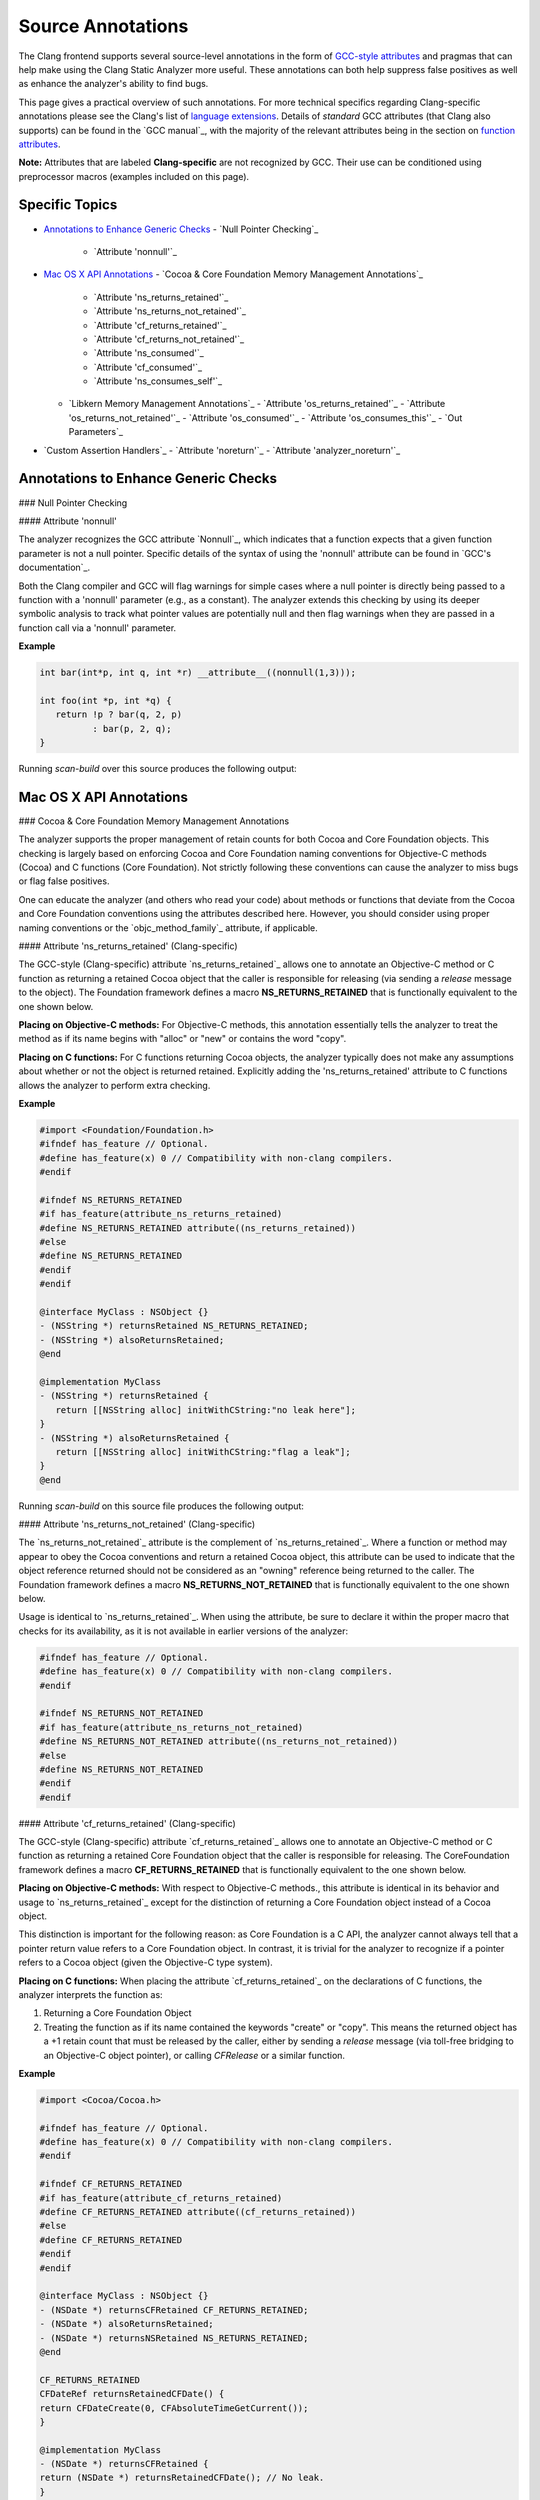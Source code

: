 Source Annotations
==================

The Clang frontend supports several source-level annotations in the form of
`GCC-style attributes`_ and pragmas that can help make using the Clang Static Analyzer
more useful. These annotations can both help suppress false positives as well as
enhance the analyzer's ability to find bugs.

This page gives a practical overview of such annotations. For more technical
specifics regarding Clang-specific annotations please see the Clang's list of
`language extensions`_. Details of *standard* GCC attributes (that Clang also
supports) can be found in the `GCC manual`_, with the majority of the relevant
attributes being in the section on `function attributes`_.

**Note:** Attributes that are labeled **Clang-specific** are not
recognized by GCC. Their use can be conditioned using preprocessor macros
(examples included on this page).

Specific Topics
---------------

- `Annotations to Enhance Generic Checks`_
  - `Null Pointer Checking`_
    - `Attribute 'nonnull'`_
- `Mac OS X API Annotations`_
  - `Cocoa & Core Foundation Memory Management Annotations`_
    - `Attribute 'ns_returns_retained'`_
    - `Attribute 'ns_returns_not_retained'`_
    - `Attribute 'cf_returns_retained'`_
    - `Attribute 'cf_returns_not_retained'`_
    - `Attribute 'ns_consumed'`_
    - `Attribute 'cf_consumed'`_
    - `Attribute 'ns_consumes_self'`_
  - `Libkern Memory Management Annotations`_
    - `Attribute 'os_returns_retained'`_
    - `Attribute 'os_returns_not_retained'`_
    - `Attribute 'os_consumed'`_
    - `Attribute 'os_consumes_this'`_
    - `Out Parameters`_
- `Custom Assertion Handlers`_
  - `Attribute 'noreturn'`_
  - `Attribute 'analyzer_noreturn'`_


Annotations to Enhance Generic Checks
-------------------------------------

### Null Pointer Checking

#### Attribute 'nonnull'

The analyzer recognizes the GCC attribute `Nonnull`_, which indicates that a
function expects that a given function parameter is not a null pointer. Specific
details of the syntax of using the 'nonnull' attribute can be found in `GCC's
documentation`_.

Both the Clang compiler and GCC will flag warnings for simple cases where a
null pointer is directly being passed to a function with a 'nonnull' parameter
(e.g., as a constant). The analyzer extends this checking by using its deeper
symbolic analysis to track what pointer values are potentially null and then
flag warnings when they are passed in a function call via a 'nonnull'
parameter.

**Example**

.. code-block:: c

   int bar(int*p, int q, int *r) __attribute__((nonnull(1,3)));

   int foo(int *p, int *q) {
      return !p ? bar(q, 2, p)
             : bar(p, 2, q);
   }

Running `scan-build` over this source produces the following
output:

.. image:: images/example_attribute_nonnull.png
   :alt: example attribute nonnull

Mac OS X API Annotations
------------------------

### Cocoa & Core Foundation Memory Management Annotations

The analyzer supports the proper management of retain counts for
both Cocoa and Core Foundation objects. This checking is largely based on
enforcing Cocoa and Core Foundation naming conventions for Objective-C methods
(Cocoa) and C functions (Core Foundation). Not strictly following these
conventions can cause the analyzer to miss bugs or flag false positives.

One can educate the analyzer (and others who read your code) about methods or
functions that deviate from the Cocoa and Core Foundation conventions using the
attributes described here. However, you should consider using proper naming
conventions or the `objc_method_family`_ attribute, if applicable.

#### Attribute 'ns_returns_retained' (Clang-specific)

The GCC-style (Clang-specific) attribute `ns_returns_retained`_ allows one to
annotate an Objective-C method or C function as returning a retained Cocoa
object that the caller is responsible for releasing (via sending a
`release` message to the object). The Foundation framework defines a
macro **NS_RETURNS_RETAINED** that is functionally equivalent to the
one shown below.

**Placing on Objective-C methods:** For Objective-C methods, this
annotation essentially tells the analyzer to treat the method as if its name
begins with "alloc" or "new" or contains the word
"copy".

**Placing on C functions:** For C functions returning Cocoa objects, the
analyzer typically does not make any assumptions about whether or not the object
is returned retained. Explicitly adding the 'ns_returns_retained' attribute to C
functions allows the analyzer to perform extra checking.

**Example**

.. code-block:: objc

   #import <Foundation/Foundation.h>
   #ifndef has_feature // Optional.
   #define has_feature(x) 0 // Compatibility with non-clang compilers.
   #endif

   #ifndef NS_RETURNS_RETAINED
   #if has_feature(attribute_ns_returns_retained)
   #define NS_RETURNS_RETAINED attribute((ns_returns_retained))
   #else
   #define NS_RETURNS_RETAINED
   #endif
   #endif

   @interface MyClass : NSObject {}
   - (NSString *) returnsRetained NS_RETURNS_RETAINED;
   - (NSString *) alsoReturnsRetained;
   @end

   @implementation MyClass
   - (NSString *) returnsRetained {
      return [[NSString alloc] initWithCString:"no leak here"];
   }
   - (NSString *) alsoReturnsRetained {
      return [[NSString alloc] initWithCString:"flag a leak"];
   }
   @end

Running `scan-build` on this source file produces the following output:

.. image:: images/example_ns_returns_retained.png
   :alt: example returns retained

#### Attribute 'ns_returns_not_retained' (Clang-specific)

The `ns_returns_not_retained`_ attribute is the complement of `ns_returns_retained`_.
Where a function or method may appear to obey the Cocoa conventions and return
a retained Cocoa object, this attribute can be used to indicate that the object reference
returned should not be considered as an "owning" reference being
returned to the caller. The Foundation framework defines a
macro **NS_RETURNS_NOT_RETAINED** that is functionally equivalent to
the one shown below.

Usage is identical to `ns_returns_retained`_. When using the
attribute, be sure to declare it within the proper macro that checks for
its availability, as it is not available in earlier versions of the analyzer:

.. code-block:: objc

    #ifndef has_feature // Optional.
    #define has_feature(x) 0 // Compatibility with non-clang compilers.
    #endif

    #ifndef NS_RETURNS_NOT_RETAINED
    #if has_feature(attribute_ns_returns_not_retained)
    #define NS_RETURNS_NOT_RETAINED attribute((ns_returns_not_retained))
    #else
    #define NS_RETURNS_NOT_RETAINED
    #endif
    #endif

#### Attribute 'cf_returns_retained' (Clang-specific)

The GCC-style (Clang-specific) attribute `cf_returns_retained`_ allows one to
annotate an Objective-C method or C function as returning a retained Core
Foundation object that the caller is responsible for releasing. The
CoreFoundation framework defines a macro **CF_RETURNS_RETAINED**
that is functionally equivalent to the one shown below.

**Placing on Objective-C methods:** With respect to Objective-C methods.,
this attribute is identical in its behavior and usage to `ns_returns_retained`_
except for the distinction of returning a Core Foundation object instead of a
Cocoa object.

This distinction is important for the following reason:
as Core Foundation is a C API,
the analyzer cannot always tell that a pointer return value refers to a
Core Foundation object.
In contrast, it is
trivial for the analyzer to recognize if a pointer refers to a Cocoa object
(given the Objective-C type system).

**Placing on C functions:** When placing the attribute
`cf_returns_retained`_ on the declarations of C functions, the analyzer
interprets the function as:

1. Returning a Core Foundation Object
2. Treating the function as if its name
   contained the keywords "create" or "copy". This means the
   returned object has a +1 retain count that must be released by the caller, either
   by sending a `release` message (via toll-free bridging to an Objective-C
   object pointer), or calling `CFRelease` or a similar function.

**Example**

.. code-block:: objc

    #import <Cocoa/Cocoa.h>

    #ifndef has_feature // Optional.
    #define has_feature(x) 0 // Compatibility with non-clang compilers.
    #endif

    #ifndef CF_RETURNS_RETAINED
    #if has_feature(attribute_cf_returns_retained)
    #define CF_RETURNS_RETAINED attribute((cf_returns_retained))
    #else
    #define CF_RETURNS_RETAINED
    #endif
    #endif

    @interface MyClass : NSObject {}
    - (NSDate *) returnsCFRetained CF_RETURNS_RETAINED;
    - (NSDate *) alsoReturnsRetained;
    - (NSDate *) returnsNSRetained NS_RETURNS_RETAINED;
    @end

    CF_RETURNS_RETAINED
    CFDateRef returnsRetainedCFDate() {
    return CFDateCreate(0, CFAbsoluteTimeGetCurrent());
    }

    @implementation MyClass
    - (NSDate *) returnsCFRetained {
    return (NSDate *) returnsRetainedCFDate(); // No leak.
    }

    - (NSDate *) alsoReturnsRetained {
    return (NSDate *) returnsRetainedCFDate(); // Always report a leak.
    }

    - (NSDate *) returnsNSRetained {
    return (NSDate *) returnsRetainedCFDate(); // Report a leak when using GC.
    }
    @end

Running `scan-build` on this example produces the following output:

.. image:: images/example_cf_returns_retained.png
   :alt: example returns retained

#### Attribute 'cf_returns_not_retained' (Clang-specific)

The `cf_returns_not_retained`_ attribute is the complement of `cf_returns_retained`_.
Where a function or method may appear to obey the Core Foundation or Cocoa conventions and return
a retained Core Foundation object, this attribute can be used to indicate that
the object reference returned should not be considered as an
"owning" reference being returned to the caller. The
CoreFoundation framework defines a macro **CF_RETURNS_NOT_RETAINED**
that is functionally equivalent to the one shown below.

Usage is identical to `cf_returns_retained`_. When using the
attribute, be sure to declare it within the proper macro that checks for
its availability, as it is not available in earlier versions of the analyzer:

.. code-block:: objc

    #ifndef has_feature // Optional.
    #define has_feature(x) 0 // Compatibility with non-clang compilers.
    #endif

    #ifndef CF_RETURNS_NOT_RETAINED
    #if has_feature(attribute_cf_returns_not_retained)
    #define CF_RETURNS_NOT_RETAINED attribute((cf_returns_not_retained))
    #else
    #define CF_RETURNS_NOT_RETAINED
    #endif
    #endif

#### Attribute 'ns_consumed' (Clang-specific)

The `ns_consumed`_ attribute can be placed on a specific parameter in either
the declaration of a function or an Objective-C method. It indicates to the
static analyzer that a `release` message is implicitly sent to the
parameter upon completion of the call to the given function or method. The
Foundation framework defines a macro **NS_RELEASES_ARGUMENT** that
is functionally equivalent to the `NS_CONSUMED`_ macro shown below.

**Example**

.. code-block:: objc
    
    #ifndef has_feature // Optional.
    #define has_feature(x) 0 // Compatibility with non-clang compilers.
    #endif

    #ifndef NS_CONSUMED
    #if has_feature(attribute_ns_consumed)
    #define NS_CONSUMED attribute((ns_consumed))
    #else
    #define NS_CONSUMED
    #endif
    #endif

    void consume_ns(id NS_CONSUMED x);

    void test() {
      id x = [[NSObject alloc] init];
      consume_ns(x); // No leak!
    }

    @interface Foo : NSObject
    + (void) releaseArg:(id) NS_CONSUMED x;
    + (void) releaseSecondArg:(id)x second:(id) NS_CONSUMED y;
    @end

    void test_method() {
      id x = [[NSObject alloc] init];
      [Foo releaseArg:x]; // No leak!
    }

    void test_method2() {
      id a = [[NSObject alloc] init];
      id b = [[NSObject alloc] init];
      [Foo releaseSecondArg:a second:b]; // 'a' is leaked, but 'b' is released.
    }


#### Attribute 'cf_consumed' (Clang-specific)

The `cf_consumed`_ attribute is practically identical to `ns_consumed`_. The attribute can be placed on a
specific parameter in either the declaration of a function or an Objective-C
method. It indicates to the static analyzer that the object reference is
implicitly passed to a call to `CFRelease` upon completion of the call
to the given function or method. The CoreFoundation framework defines a macro
**CF_RELEASES_ARGUMENT** that is functionally equivalent to the `CF_CONSUMED`_ macro shown below.

Operationally this attribute is nearly identical to `ns_consumed`_.

**Example**

.. code-block:: objc

    #ifndef has_feature // Optional.
    #define has_feature(x) 0 // Compatibility with non-clang compilers.
    #endif

    #ifndef CF_CONSUMED
    #if has_feature(attribute_cf_consumed)
    #define CF_CONSUMED attribute((cf_consumed))
    #else
    #define CF_CONSUMED
    #endif
    #endif

    void consume_cf(id CF_CONSUMED x);

    void consume_CFDate(CFDateRef CF_CONSUMED x);

    void test() {
      id x = [[NSObject alloc] init];
      consume_cf(x); // No leak!
    }
    void test2() {
      CFDateRef date = CFDateCreate(0, CFAbsoluteTimeGetCurrent());
      consume_CFDate(date); // No leak, including under GC!
    }

    @interface Foo : NSObject
    + (void) releaseArg:(CFDateRef) CF_CONSUMED x;
    @end

    void test_method() {
      CFDateRef date = CFDateCreate(0, CFAbsoluteTimeGetCurrent());
      [Foo releaseArg:date]; // No leak!
    }

#### Attribute 'ns_consumes_self' (Clang-specific)

The `ns_consumes_self`_ attribute can be placed only on an Objective-C method
declaration. It indicates that the receiver of the message is
"consumed" (a single reference count decremented) after the message
is sent. This matches the semantics of all "init" methods.

One use of this attribute is to declare your own init-like methods that do not
follow the standard Cocoa naming conventions.

**Example**

.. code-block:: objc

    #ifndef has_feature
    #define has_feature(x) 0 // Compatibility with non-clang compilers.
    #endif

    #ifndef NS_CONSUMES_SELF
    #if has_feature((attribute_ns_consumes_self))
    #define NS_CONSUMES_SELF attribute((ns_consumes_self))
    #else
    #define NS_CONSUMES_SELF
    #endif
    #endif

    @interface MyClass : NSObject
     - initWith:(MyClass *)x;
     - nonstandardInitWith:(MyClass *)x NS_CONSUMES_SELF NS_RETURNS_RETAINED;
    @end

In this example, `-nonstandardInitWith:` has the same ownership
semantics as the init method `-initWith:`. The static analyzer will
observe that the method consumes the receiver, and then returns an object with
a +1 retain count.

The Foundation framework defines a macro **NS_REPLACES_RECEIVER**
which is functionally equivalent to the combination of `NS_CONSUMES_SELF`_
and `NS_RETURNS_RETAINED`_ shown above.

### Libkern Memory Management Annotations

`Libkern`_ requires developers to inherit all heap allocated objects from `OSObject`_
and to perform manual reference counting.
The reference counting model is very similar to MRR (manual retain-release) mode in
`Objective-C`_ or to CoreFoundation reference counting.
Freshly-allocated objects start with a reference count of 1,
and calls to `retain` increment it,
while calls to `release` decrement it.
The object is deallocated whenever its reference count reaches zero.

Manually incrementing and decrementing reference counts is error-prone:
over-retains lead to leaks, and over-releases lead to uses-after-free.
The analyzer can help the programmer to check for unbalanced
retain/release calls.

The reference count checking is based on the principle of
**locality**_: it should be possible to establish correctness
(lack of leaks/uses after free) by looking at each function body,
and the declarations (not the definitions) of all the functions it interacts
with._

In order to support such reasoning, it should be possible to **summarize**
the behavior of each function, with respect to reference count
of its returned values and attributes.

By default, the following summaries are assumed:

- All functions starting with `get` or `Get`,
  unless they are returning subclasses of `OSIterator`_,
  are assumed to be returning at +0.
  That is, the caller has no reference
  count **obligations** with respect to the reference count of the returned object
  and should leave it untouched.

- All other functions are assumed to return at +1.
  That is, the caller has an **obligation** to release such objects.

- Functions are assumed not to change the reference count of their parameters,
  including the implicit `this` parameter.

These summaries can be overridden with the following
`attributes`_:

#### Attribute 'os_returns_retained'

The `os_returns_retained`_ attribute (accessed through the macro `LIBKERN_RETURNS_RETAINED`_)
plays a role identical to `ns_returns_retained`_ for functions
returning `OSObject`_ subclasses.
The attribute indicates that it is the caller's responsibility to release the
returned object.

#### Attribute 'os_returns_not_retained'

The `os_returns_not_retained`_ attribute (accessed through the macro `LIBKERN_RETURNS_NOT_RETAINED`_)
plays a role identical to `ns_returns_not_retained`_ for functions
returning `OSObject`_ subclasses.
The attribute indicates that the caller should not change the retain
count of the returned object.

**Example**

.. code-block:: objc

    class MyClass {
      OSObject f;
      LIBKERN_RETURNS_NOT_RETAINED OSObject myFieldGetter();
    }

    // Note that the annotation only has to be applied to the function declaration.
    OSObject MyClass::myFieldGetter() {
      return f;
    }

#### Attribute 'os_consumed'

Similarly to `ns_consumed`_ attribute,
`os_consumed`_ (accessed through `LIBKERN_CONSUMED`_) attribute,
applied to a parameter,
indicates that the call to the function **consumes** the parameter:
the callee should either release it or store it and release it in the destructor,
while the caller should assume one is subtracted from the reference count
after the call.

.. code-block:: objc

    IOReturn addToList(LIBKERN_CONSUMED IOPMinformee newInformee);

#### Attribute 'os_consumes_this'

Similarly to `ns_consumes_self`_,
the `os_consumes_this`_ attribute indicates that the method call
**consumes** the implicit `this` argument: the caller
should assume one was subtracted from the reference count of the object
after the call, and the callee has an obligation to either
release the argument, or store it and eventually release it in the
destructor.

.. code-block:: objc

    void addThisToList(OSArray givenList) LIBKERN_CONSUMES_THIS;

#### Out Parameters

A function can also return an object to a caller by a means of an out parameter
(a pointer-to-`OSObject`_ pointer is passed, and a callee writes a pointer to an
object into an argument).
Currently the analyzer does not track unannotated out
parameters by default, but with annotations we distinguish four separate cases:

1. **Non-retained out parameters**, identified using
   `LIBKERN_RETURNS_NOT_RETAINED`_ applied to parameters, e.g.,

   ```clang:clang/docs/analyzer/user-docs/test.m
   void getterViaOutParam(LIBKERN_RETURNS_NOT_RETAINED OSObject **obj)
   ```

   Such functions write a non-retained object into an out parameter, and the
   caller has no further obligations.

2. **Retained out parameters**, identified using `LIBKERN_RETURNS_RETAINED`_:

   ```clang:clang/docs/analyzer/user-docs/test.m
   void getterViaOutParam(LIBKERN_RETURNS_RETAINED OSObject **obj)
   ```

   In such cases a retained object is written into an out parameter, which the caller has then to release in order to avoid a leak.

   These two cases are simple - but in practice functions returning an out-parameter usually also return a return code, and then an out parameter may or may not be written, which conditionally depends on the exit code, e.g.,

   ```clang:clang/docs/analyzer/user-docs/test.m
   bool maybeCreateObject(LIBKERN_RETURNS_RETAINED OSObject **obj);
   ```

   For such functions, the usual semantics is that an object is written into on "success", and not written into on "failure".

   For `LIBKERN_RETURNS_RETAINED`_ we assume the following definition of
   success:

   - For functions returning `OSReturn` or `IOReturn`
     (any typedef to `kern_return_t`_) success is defined as having an output of zero (`kIOReturnSuccess`_ is zero).
   - For all others, success is non-zero (e.g., non-nullptr for pointers).

3. **Retained out parameters on zero return**

   The annotation `LIBKERN_RETURNS_RETAINED_ON_ZERO`_ states
   that a retained object is written into if and only if the function returns a zero value:

   ```clang:clang/docs/analyzer/user-docs/test.m
   bool OSUnserializeXML(void *data, LIBKERN_RETURNS_RETAINED_ON_ZERO OSString **errString);
   ```

   Then the caller has to release an object if the function has returned zero.

4. **Retained out parameters on non-zero return**

   Similarly, `LIBKERN_RETURNS_RETAINED_ON_NONZERO`_ specifies that a
   retained object is written into the parameter if and only if the function has
   returned a non-zero value.

**Note:** For non-retained out parameters, conditionals do not matter, as the
caller has no obligations regardless of whether an object is written into or
not.

Mac OS X API Annotations Continues...
-------------------------------------

### Custom Assertion Handlers

The analyzer exploits code assertions by pruning off paths where the
assertion condition is false. The idea is to capture any program invariants
specified in the assertion that the developer may know but is not immediately
apparent in the code itself. In this way, assertions make implicit assumptions
explicit in the code, which not only makes the analyzer more accurate when
finding bugs, but can help others better able to understand your code as well.
It can also help remove certain kinds of analyzer false positives by pruning off
false paths.

In order to exploit assertions, however, the analyzer must understand when it
encounters an "assertion handler." Typically assertions are
implemented with a macro, with the macro performing a check for the assertion
condition and, when the check fails, calling an assertion handler. For example, consider the following code
fragment:

.. code-block:: c

    void foo(int p) {
        assert(p != NULL);
    }

When this code is preprocessed on Mac OS X it expands to the following:

.. code-block:: c

    void foo(int p) {
        (builtin_expect(!(p != NULL), 0) ? _assert_rtn(func, "t.c", 4, "p != NULL") : (void)0);
    }

In this example, the assertion handler is `__assert_rtn`_. When called,
most assertion handlers typically print an error and terminate the program. The
analyzer can exploit such semantics by ending the analysis of a path once it
hits a call to an assertion handler.

The trick, however, is that the analyzer needs to know that a called function
is an assertion handler; otherwise the analyzer might assume the function call
returns and it will continue analyzing the path where the assertion condition
failed. This can lead to false positives, as the assertion condition usually
implies a safety condition (e.g., a pointer is not null) prior to performing
some action that depends on that condition (e.g., dereferencing a pointer).

The analyzer knows about several well-known assertion handlers, but can
automatically infer if a function should be treated as an assertion handler if
it is annotated with the `noreturn`_ attribute or the (Clang-specific)
`analyzer_noreturn`_ attribute. **Note:** Currently, Clang does not support
these attributes on Objective-C methods and C++ methods.

#### Attribute 'noreturn'

The `noreturn`_ attribute is a GCC-attribute that can be placed on the
declarations of functions. It means exactly what its name implies: a function
with a 'noreturn' attribute should never return.

Specific details of the syntax of using the 'noreturn' attribute can be found
in `GCC's
documentation`_.

Not only does the analyzer exploit this information when pruning false paths,
but the compiler also takes it seriously and will generate different code (and
possibly better optimized) under the assumption that the function does not
return.

**Example**

On Mac OS X, the function prototype for `__assert_rtn`_ (declared in
`assert.h`_) is specifically annotated with the 'noreturn' attribute:

.. code-block:: c

    void assert_rtn(const char , const char , int, const char ) attribute((noreturn));

#### Attribute 'analyzer_noreturn' (Clang-specific)

The Clang-specific `analyzer_noreturn`_ attribute is almost identical to
`noreturn`_ except that it is ignored by the compiler for the purposes of code
generation.

This attribute is useful for annotating assertion handlers that actually
*can* return, but for the purpose of using the analyzer we want to
pretend that such functions do not return.

Because this attribute is Clang-specific, its use should be conditioned with
the use of preprocessor macros.

**Example**

.. code-block:: c

    #ifndef CLANG_ANALYZER_NORETURN
    #if has_feature(attribute_analyzer_noreturn)
    #define CLANG_ANALYZER_NORETURN attribute((analyzer_noreturn))
    #else
    #define CLANG_ANALYZER_NORETURN
    #endif
    #endif

    void my_assert_rtn(const char , const char , int, const char ) CLANG_ANALYZER_NORETURN;

.. _GCC-style attributes: https://gcc.gnu.org/onlinedocs/gcc/Attribute-Syntax.html
.. _language extensions: https://clang.llvm.org/docs/LanguageExtensions.html
.. _function attributes: https://gcc.gnu.org/onlinedocs/gcc/Function-Attributes.html
.. _OSObject: https://developer.apple.com/documentation/kernel/osobject
.. _Libkern: https://developer.apple.com/documentation/kernel
.. _Objective-C: https://developer.apple.com/library/archive/documentation/Cocoa/Conceptual/MemoryMgmt/Articles/mmRules.html
.. _noreturn: https://gcc.gnu.org/onlinedocs/gcc/Common-Function-Attributes.html#index-noreturn-function-attribute
.. _builtin_expect: https://clang.llvm.org/docs/LanguageExtensions.html#builtin-expect
.. __assert_rtn: https://opensource.apple.com/source/Libc/Libc-163/Assert/assert.h.auto.html